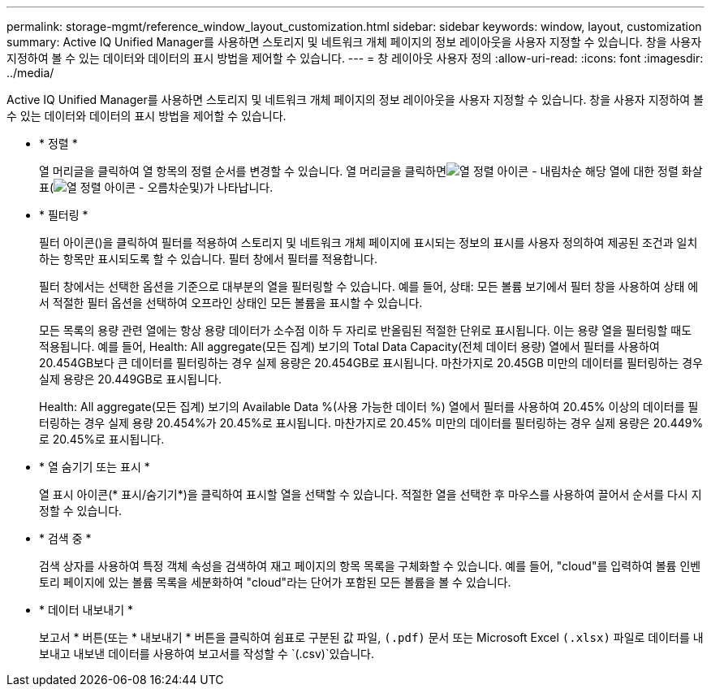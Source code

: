 ---
permalink: storage-mgmt/reference_window_layout_customization.html 
sidebar: sidebar 
keywords: window, layout, customization 
summary: Active IQ Unified Manager를 사용하면 스토리지 및 네트워크 개체 페이지의 정보 레이아웃을 사용자 지정할 수 있습니다. 창을 사용자 지정하여 볼 수 있는 데이터와 데이터의 표시 방법을 제어할 수 있습니다. 
---
= 창 레이아웃 사용자 정의
:allow-uri-read: 
:icons: font
:imagesdir: ../media/


[role="lead"]
Active IQ Unified Manager를 사용하면 스토리지 및 네트워크 개체 페이지의 정보 레이아웃을 사용자 지정할 수 있습니다. 창을 사용자 지정하여 볼 수 있는 데이터와 데이터의 표시 방법을 제어할 수 있습니다.

* * 정렬 *
+
열 머리글을 클릭하여 열 항목의 정렬 순서를 변경할 수 있습니다. 열 머리글을 클릭하면image:../media/sort_desc_um60.gif["열 정렬 아이콘 - 내림차순"] 해당 열에 대한 정렬 화살표(image:../media/sort_asc_um60.gif["열 정렬 아이콘 - 오름차순"]및)가 나타납니다.

* * 필터링 *
+
필터 아이콘()을 클릭하여 필터를 적용하여 스토리지 및 네트워크 개체 페이지에 표시되는 정보의 표시를 사용자 정의하여 제공된 조건과 일치하는 항목만 표시되도록 할 수image:../media/filtering_icon.gif[""] 있습니다. 필터 창에서 필터를 적용합니다.

+
필터 창에서는 선택한 옵션을 기준으로 대부분의 열을 필터링할 수 있습니다. 예를 들어, 상태: 모든 볼륨 보기에서 필터 창을 사용하여 상태 에서 적절한 필터 옵션을 선택하여 오프라인 상태인 모든 볼륨을 표시할 수 있습니다.

+
모든 목록의 용량 관련 열에는 항상 용량 데이터가 소수점 이하 두 자리로 반올림된 적절한 단위로 표시됩니다. 이는 용량 열을 필터링할 때도 적용됩니다. 예를 들어, Health: All aggregate(모든 집계) 보기의 Total Data Capacity(전체 데이터 용량) 열에서 필터를 사용하여 20.454GB보다 큰 데이터를 필터링하는 경우 실제 용량은 20.454GB로 표시됩니다. 마찬가지로 20.45GB 미만의 데이터를 필터링하는 경우 실제 용량은 20.449GB로 표시됩니다.

+
Health: All aggregate(모든 집계) 보기의 Available Data %(사용 가능한 데이터 %) 열에서 필터를 사용하여 20.45% 이상의 데이터를 필터링하는 경우 실제 용량 20.454%가 20.45%로 표시됩니다. 마찬가지로 20.45% 미만의 데이터를 필터링하는 경우 실제 용량은 20.449%로 20.45%로 표시됩니다.

* * 열 숨기기 또는 표시 *
+
열 표시 아이콘(* 표시/숨기기*)을 클릭하여 표시할 열을 선택할 수 있습니다. 적절한 열을 선택한 후 마우스를 사용하여 끌어서 순서를 다시 지정할 수 있습니다.

* * 검색 중 *
+
검색 상자를 사용하여 특정 객체 속성을 검색하여 재고 페이지의 항목 목록을 구체화할 수 있습니다. 예를 들어, "cloud"를 입력하여 볼륨 인벤토리 페이지에 있는 볼륨 목록을 세분화하여 "cloud"라는 단어가 포함된 모든 볼륨을 볼 수 있습니다.

* * 데이터 내보내기 *
+
보고서 * 버튼(또는 * 내보내기 * 버튼을 클릭하여 쉼표로 구분된 값  파일, `(.pdf)` 문서 또는 Microsoft Excel `(.xlsx)` 파일로 데이터를 내보내고 내보낸 데이터를 사용하여 보고서를 작성할 수  `(.csv)`있습니다.


